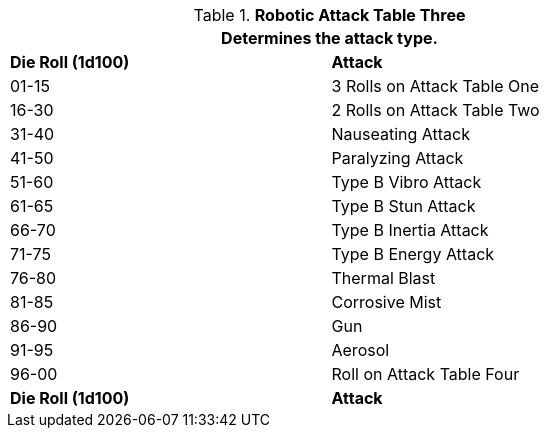 // Table 5.16 Robotic Attack Table Three
.*Robotic Attack Table Three*
[width="75%",cols="^,<"]
|===
2+<|Determines the attack type. 

s|Die Roll (1d100)
s|Attack

|01-15
|3 Rolls on Attack Table One

|16-30
|2 Rolls on Attack Table Two

|31-40
|Nauseating Attack

|41-50
|Paralyzing Attack

|51-60
|Type B Vibro Attack 

|61-65
|Type B Stun Attack

|66-70
|Type B Inertia Attack

|71-75
|Type B Energy Attack

|76-80
|Thermal Blast

|81-85
|Corrosive Mist

|86-90
|Gun

|91-95
|Aerosol

|96-00
|Roll on Attack Table Four 

s|Die Roll (1d100)
s|Attack
|===
